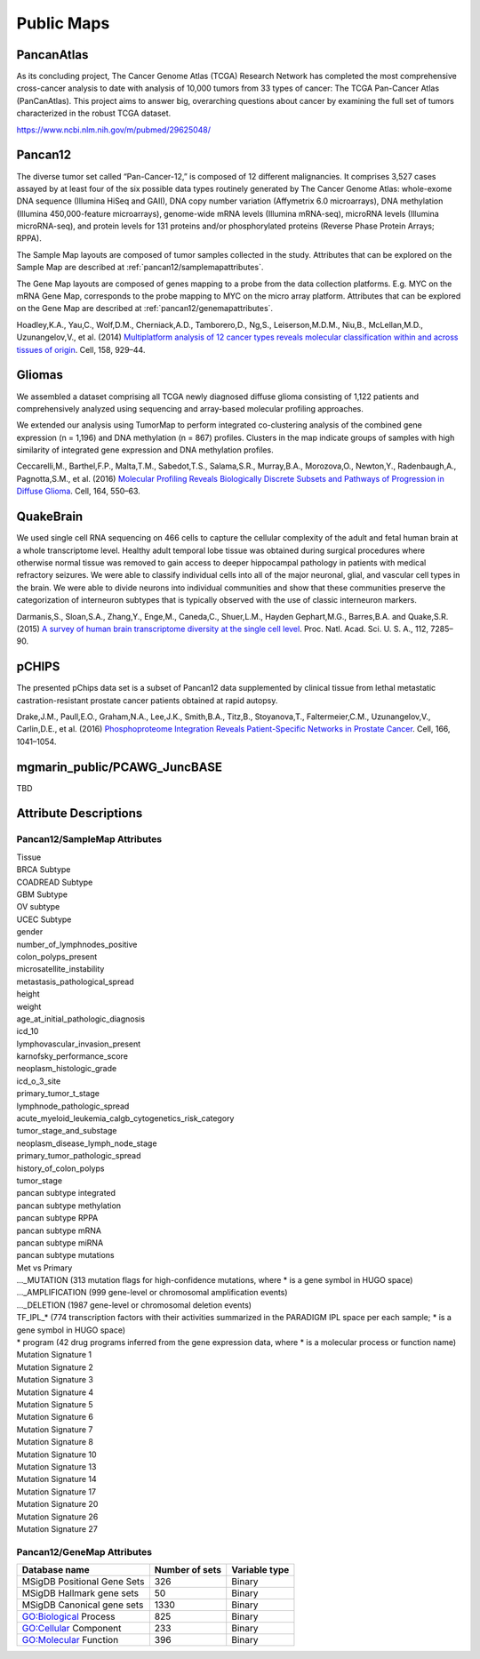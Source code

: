 
Public Maps
===========

.. _pancanatlas/samplemap:

PancanAtlas
-----------

As its concluding project, The Cancer Genome Atlas (TCGA) Research Network has
completed the most comprehensive cross-cancer analysis to date with analysis of
10,000 tumors from 33 types of cancer: The TCGA Pan-Cancer Atlas (PanCanAtlas).
This project aims to answer big, overarching questions about cancer by examining
the full set of tumors characterized in the robust TCGA dataset.

https://www.ncbi.nlm.nih.gov/m/pubmed/29625048/

.. _pancan12/samplemap:
.. _pancan12/genemap:

Pancan12
--------

The diverse tumor set called “Pan-Cancer-12,” is composed of 12 different
malignancies. It comprises 3,527 cases assayed by at least four of the six
possible data types routinely generated by The Cancer Genome Atlas: whole-exome
DNA sequence (Illumina HiSeq and GAII), DNA copy number variation (Affymetrix
6.0 microarrays), DNA methylation (Illumina 450,000-feature microarrays),
genome-wide mRNA levels (Illumina mRNA-seq), microRNA levels (Illumina
microRNA-seq), and protein levels for 131 proteins and/or phosphorylated
proteins (Reverse Phase Protein Arrays; RPPA).

The Sample Map layouts are composed of tumor samples collected in the study.
Attributes that can be explored on the Sample Map are described at
:ref:`pancan12/samplemapattributes`.

The Gene Map layouts are composed of genes mapping to a probe from the data
collection platforms. E.g. MYC on the mRNA Gene Map, corresponds to the probe
mapping to MYC on the micro array platform. Attributes that can be explored on
the Gene Map are described at
:ref:`pancan12/genemapattributes`.

Hoadley,K.A., Yau,C., Wolf,D.M., Cherniack,A.D., Tamborero,D., Ng,S.,
Leiserson,M.D.M., Niu,B., McLellan,M.D., Uzunangelov,V., et al. (2014)
`Multiplatform analysis of 12 cancer types reveals molecular classification
within and across tissues of origin
<https://www.ncbi.nlm.nih.gov/pmc/articles/PMC4152462/>`_.
Cell, 158, 929–44.

.. _gliomas:

Gliomas
-------

We assembled a dataset comprising all TCGA newly diagnosed diffuse glioma
consisting of 1,122 patients and comprehensively analyzed using sequencing and
array-based molecular profiling approaches.

We extended our analysis using TumorMap to perform integrated co-clustering
analysis of the combined gene expression (n = 1,196) and DNA methylation (n =
867) profiles. Clusters in the map indicate groups of samples with high
similarity of integrated gene expression and DNA methylation profiles.
              
Ceccarelli,M., Barthel,F.P., Malta,T.M., Sabedot,T.S., Salama,S.R., Murray,B.A.,
Morozova,O., Newton,Y., Radenbaugh,A., Pagnotta,S.M., et al. (2016)
`Molecular Profiling Reveals Biologically Discrete Subsets and Pathways of
Progression in Diffuse Glioma
<http://www.ncbi.nlm.nih.gov/pubmed/26824661>`_.
Cell, 164, 550–63.

.. _quakebrain:

QuakeBrain
----------

We used single cell RNA sequencing on 466 cells to capture the cellular
complexity of the adult and fetal human brain at a whole transcriptome level.
Healthy adult temporal lobe tissue was obtained during surgical procedures where
otherwise normal tissue was removed to gain access to deeper hippocampal
pathology in patients with medical refractory seizures. We were able to classify
individual cells into all of the major neuronal, glial, and vascular cell types
in the brain. We were able to divide neurons into individual communities and
show that these communities preserve the categorization of interneuron subtypes
that is typically observed with the use of classic interneuron markers.
          
Darmanis,S., Sloan,S.A., Zhang,Y., Enge,M., Caneda,C., Shuer,L.M., Hayden
Gephart,M.G., Barres,B.A. and Quake,S.R. (2015)
`A survey of human brain transcriptome diversity at the single cell level
<http://www.pnas.org/content/112/23/7285.abstract>`_.
Proc. Natl. Acad. Sci. U. S. A., 112, 7285–90.

.. _pchips:

pCHIPS
------

The presented pChips data set is a subset of Pancan12 data supplemented by
clinical tissue from lethal metastatic castration-resistant prostate cancer
patients obtained at rapid autopsy.
              
Drake,J.M., Paull,E.O., Graham,N.A., Lee,J.K., Smith,B.A., Titz,B.,
Stoyanova,T., Faltermeier,C.M., Uzunangelov,V., Carlin,D.E., et al. (2016)
`Phosphoproteome Integration Reveals Patient-Specific Networks in Prostate
Cancer
<http://www.sciencedirect.com/science/article/pii/S0092867416309138>`_.
Cell, 166, 1041–1054.

.. _pcawgjuncbase:

mgmarin_public/PCAWG_JuncBASE
-----------------------------

TBD

Attribute Descriptions
----------------------

.. _pancan12/samplemapattributes:

Pancan12/SampleMap Attributes
^^^^^^^^^^^^^^^^^^^^^^^^^^^^^

| Tissue
| BRCA Subtype
| COADREAD Subtype
| GBM Subtype
| OV subtype
| UCEC Subtype
| gender
| number_of_lymphnodes_positive
| colon_polyps_present
| microsatellite_instability
| metastasis_pathological_spread
| height
| weight
| age_at_initial_pathologic_diagnosis
| icd_10
| lymphovascular_invasion_present
| karnofsky_performance_score
| neoplasm_histologic_grade
| icd_o_3_site
| primary_tumor_t_stage
| lymphnode_pathologic_spread
| acute_myeloid_leukemia_calgb_cytogenetics_risk_category
| tumor_stage_and_substage
| neoplasm_disease_lymph_node_stage
| primary_tumor_pathologic_spread
| history_of_colon_polyps
| tumor_stage
| pancan subtype integrated
| pancan subtype methylation
| pancan subtype RPPA
| pancan subtype mRNA
| pancan subtype miRNA
| pancan subtype mutations
| Met vs Primary
| ..._MUTATION (313 mutation flags for high-confidence mutations, where * is a gene symbol in HUGO space)
| ..._AMPLIFICATION (999 gene-level or chromosomal amplification events)
| ..._DELETION (1987 gene-level or chromosomal deletion events)
| TF_IPL_* (774 transcription factors with their activities summarized in the PARADIGM IPL space per each sample; * is a gene symbol in HUGO space)
| * program (42 drug programs inferred from the gene expression data, where * is a molecular process or function name)
| Mutation Signature 1
| Mutation Signature 2
| Mutation Signature 3
| Mutation Signature 4
| Mutation Signature 5
| Mutation Signature 6
| Mutation Signature 7
| Mutation Signature 8
| Mutation Signature 10
| Mutation Signature 13
| Mutation Signature 14
| Mutation Signature 17
| Mutation Signature 20
| Mutation Signature 26
| Mutation Signature 27

.. _pancan12/genemapattributes:

Pancan12/GeneMap Attributes
^^^^^^^^^^^^^^^^^^^^^^^^^^^

===========================  ==============  =============
Database name                Number of sets  Variable type
===========================  ==============  =============
MSigDB Positional Gene Sets  326             Binary
MSigDB Hallmark gene sets    50              Binary
MSigDB Canonical gene sets   1330            Binary
GO:Biological Process        825             Binary
GO:Cellular Component        233             Binary
GO:Molecular Function        396             Binary
===========================  ==============  =============

